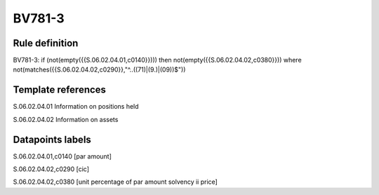 =======
BV781-3
=======

Rule definition
---------------

BV781-3: if (not(empty({{S.06.02.04.01,c0140}}))) then not(empty({{S.06.02.04.02,c0380}}))  where not(matches({{S.06.02.04.02,c0290}},"^..((71)|(9.)|(09))$"))


Template references
-------------------

S.06.02.04.01 Information on positions held

S.06.02.04.02 Information on assets


Datapoints labels
-----------------

S.06.02.04.01,c0140 [par amount]

S.06.02.04.02,c0290 [cic]

S.06.02.04.02,c0380 [unit percentage of par amount solvency ii price]



